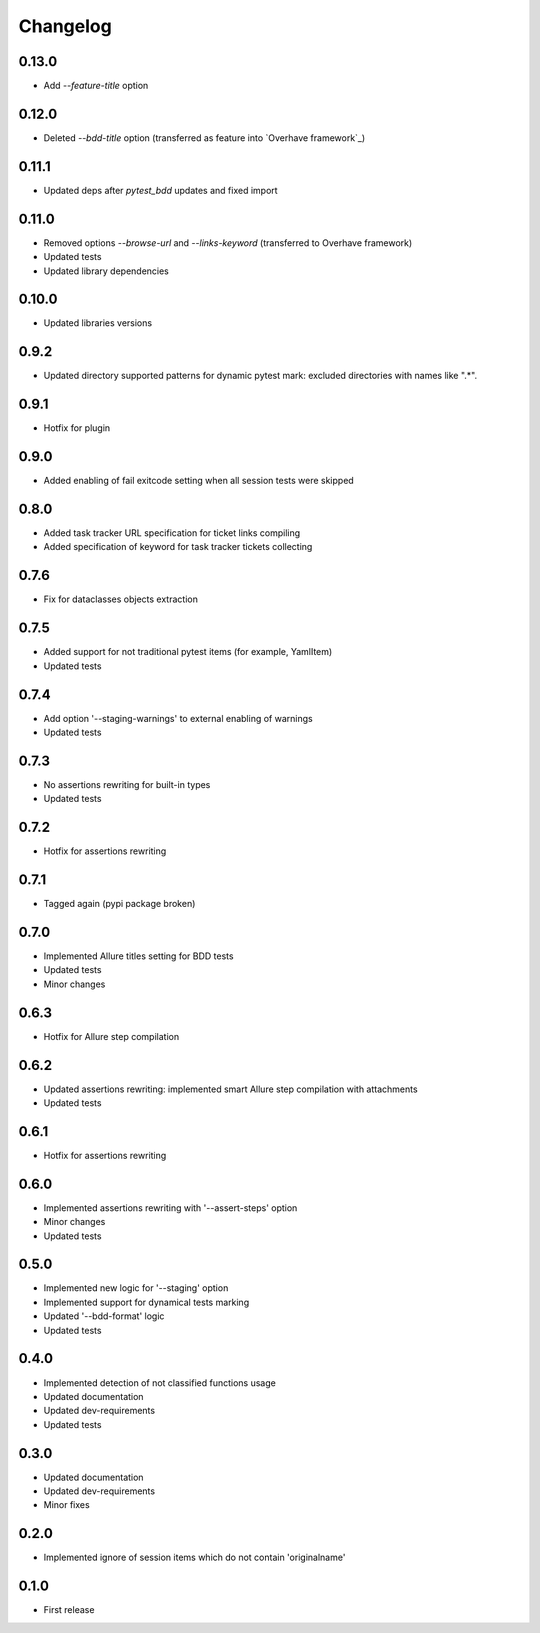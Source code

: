 Changelog
---------

0.13.0
~~~~~~

* Add `--feature-title` option

0.12.0
~~~~~~

* Deleted `--bdd-title` option (transferred as feature into `Overhave framework`_)

0.11.1
~~~~~~

* Updated deps after `pytest_bdd` updates and fixed import

0.11.0
~~~~~~

* Removed options `--browse-url` and `--links-keyword` (transferred to Overhave framework)
* Updated tests
* Updated library dependencies

0.10.0
~~~~~~

* Updated libraries versions

0.9.2
~~~~~

* Updated directory supported patterns for dynamic pytest mark: excluded directories with names like ".*".

0.9.1
~~~~~

* Hotfix for plugin

0.9.0
~~~~~

* Added enabling of fail exitcode setting when all session tests were skipped

0.8.0
~~~~~

* Added task tracker URL specification for ticket links compiling
* Added specification of keyword for task tracker tickets collecting

0.7.6
~~~~~

* Fix for dataclasses objects extraction

0.7.5
~~~~~

* Added support for not traditional pytest items (for example, YamlItem)
* Updated tests

0.7.4
~~~~~

* Add option '--staging-warnings' to external enabling of warnings
* Updated tests

0.7.3
~~~~~

* No assertions rewriting for built-in types
* Updated tests

0.7.2
~~~~~

* Hotfix for assertions rewriting

0.7.1
~~~~~

* Tagged again (pypi package broken)

0.7.0
~~~~~

* Implemented Allure titles setting for BDD tests
* Updated tests
* Minor changes

0.6.3
~~~~~

* Hotfix for Allure step compilation

0.6.2
~~~~~

* Updated assertions rewriting: implemented smart Allure step compilation with attachments
* Updated tests

0.6.1
~~~~~

* Hotfix for assertions rewriting

0.6.0
~~~~~

* Implemented assertions rewriting with '--assert-steps' option
* Minor changes
* Updated tests

0.5.0
~~~~~

* Implemented new logic for '--staging' option
* Implemented support for dynamical tests marking
* Updated '--bdd-format' logic
* Updated tests

0.4.0
~~~~~

* Implemented detection of not classified functions usage
* Updated documentation
* Updated dev-requirements
* Updated tests

0.3.0
~~~~~

* Updated documentation
* Updated dev-requirements
* Minor fixes

0.2.0
~~~~~

* Implemented ignore of session items which do not contain 'originalname'

0.1.0
~~~~~

* First release

.. _`Overhave`: https://github.com/TinkoffCreditSystems/overhave